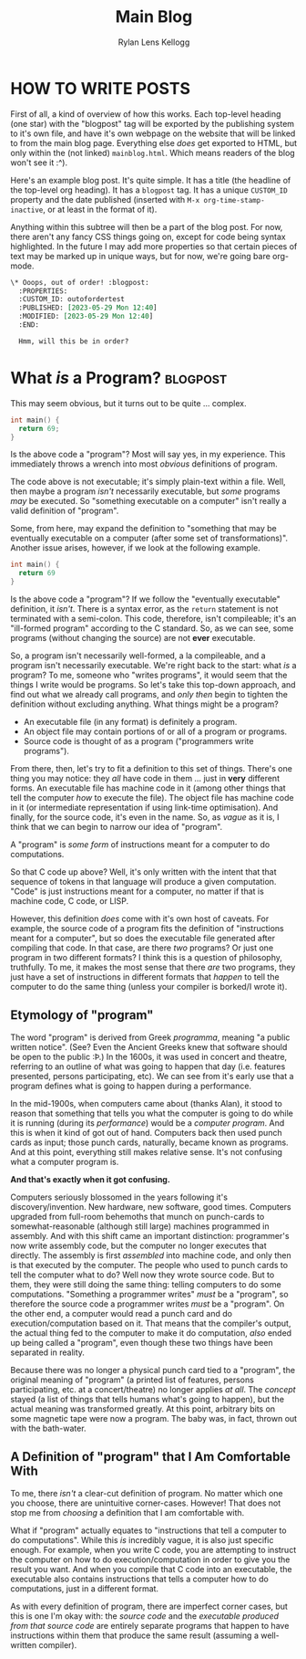#+title: Main Blog
#+author: Rylan Lens Kellogg
#+description: A blog for all things Lens_r.
#+created: <2023-05-29 Mon>

* HOW TO WRITE POSTS

First of all, a kind of overview of how this works. Each top-level heading (one star) with the "blogpost" tag will be exported by the publishing system to it's own file, and have it's own webpage on the website that will be linked to from the main blog page. Everything else /does/ get exported to HTML, but only within the (not linked) =mainblog.html=. Which means readers of the blog won't see it :^).

Here's an example blog post. It's quite simple. It has a title (the headline of the top-level org heading). It has a =blogpost= tag. It has a unique =CUSTOM_ID= property and the date published (inserted with =M-x org-time-stamp-inactive=, or at least in the format of it).

Anything within this subtree will then be a part of the blog post. For now, there aren't any fancy CSS things going on, except for code being syntax highlighted. In the future I may add more properties so that certain pieces of text may be marked up in unique ways, but for now, we're going bare org-mode.

#+begin_src org
  \* Ooops, out of order! :blogpost:
    :PROPERTIES:
    :CUSTOM_ID: outofordertest
    :PUBLISHED: [2023-05-29 Mon 12:40]
    :MODIFIED: [2023-05-29 Mon 12:40]
    :END:

    Hmm, will this be in order?
#+end_src


* What /is/ a Program? :blogpost:
:PROPERTIES:
:CUSTOM_ID: whatsaprogram
:PUBLISHED: [2023-05-29 Mon 08:41]
:MODIFIED: [2023-05-29 Mon 09:11]
:END:

This may seem obvious, but it turns out to be quite ... complex.

#+begin_src c
  int main() {
    return 69;
  }
#+end_src

Is the above code a "program"? Most will say yes, in my experience. This immediately throws a wrench into most /obvious/ definitions of program.

The code above is not executable; it's simply plain-text within a file. Well, then maybe a program /isn't/ necessarily executable, but /some/ programs /may/ be executed. So "something executable on a computer" isn't really a valid definition of "program".

Some, from here, may expand the definition to "something that may be eventually executable on a computer (after some set of transformations)". Another issue arises, however, if we look at the following example.

#+begin_src c
  int main() {
    return 69
  }
#+end_src

Is the above code a "program"? If we follow the "eventually executable" definition, it /isn't/. There is a syntax error, as the ~return~ statement is not terminated with a semi-colon. This code, therefore, isn't compileable; it's an "ill-formed program" according to the C standard. So, as we can see, some programs (without changing the source) are not *ever* executable.

So, a program isn't necessarily well-formed, a la compileable, and a program isn't necessarily executable. We're right back to the start: what /is/ a program? To me, someone who "writes programs", it would seem that the things I write would be programs. So let's take this top-down approach, and find out what we already call programs, and /only then/ begin to tighten the definition without excluding anything. What things might be a program?

- An executable file (in any format) is definitely a program.
- An object file may contain portions of or all of a program or programs.
- Source code is thought of as a program ("programmers write programs").


From there, then, let's try to fit a definition to this set of things. There's one thing you may notice: they /all/ have code in them ... just in *very* different forms. An executable file has machine code in it (among other things that tell the computer /how/ to execute the file). The object file has machine code in it (or intermediate representation if using link-time optimisation). And finally, for the source code, it's even in the name. So, as /vague/ as it is, I think that we can begin to narrow our idea of "program".

A "program" is /some form/ of instructions meant for a computer to do computations.

So that C code up above? Well, it's only written with the intent that that sequence of tokens in that language will produce a given computation. "Code" is just instructions meant for a computer, no matter if that is machine code, C code, or LISP.

However, this definition /does/ come with it's own host of caveats. For example, the source code of a program fits the definition of "instructions meant for a computer", but so does the executable file generated after compiling that code. In that case, are there /two/ programs? Or just one program in two different formats? I think this is a question of philosophy, truthfully. To me, it makes the most sense that there /are/ two programs, they just have a set of instructions in different formats that /happen/ to tell the computer to do the same thing (unless your compiler is borked/I wrote it).

** Etymology of "program"

The word "program" is derived from Greek /programma/, meaning "a public written notice". (See? Even the Ancient Greeks knew that software should be open to the public :Þ.) In the 1600s, it was used in concert and theatre, referring to an outline of what was going to happen that day (i.e. features presented, persons participating, etc). We can see from it's early use that a program defines what is going to happen during a performance.

In the mid-1900s, when computers came about (thanks Alan), it stood to reason that something that tells you what the computer is going to do while it is running (during its /performance/) would be a /computer program/. And this is when it kind of got out of hand. Computers back then used punch cards as input; those punch cards, naturally, became known as programs. And at this point, everything still makes relative sense. It's not confusing what a computer program is.

*And that's exactly when it got confusing.*

Computers seriously blossomed in the years following it's discovery/invention. New hardware, new software, good times. Computers upgraded from full-room behemoths that munch on punch-cards to somewhat-reasonable (although still large) machines programmed in assembly. And with this shift came an important distinction: programmer's now write assembly code, but the computer no longer executes that directly. The assembly is first /assembled/ into machine code, and only then is that executed by the computer. The people who used to punch cards to tell the computer what to do? Well now they wrote source code. But to them, they were still doing the same thing: telling computers to do some computations. "Something a programmer writes" /must/ be a "program", so therefore the source code a programmer writes /must/ be a "program". On the other end, a computer would read a punch card and do execution/computation based on it. That means that the compiler's output, the actual thing fed to the computer to make it do computation, /also/ ended up being called a "program", even though these two things have been separated in reality.

Because there was no longer a physical punch card tied to a "program", the original meaning of "program" (a printed list of features, persons participating, etc. at a concert/theatre) no longer applies /at all/. The /concept/ stayed (a list of things that tells humans what's going to happen), but the actual meaning was transformed greatly. At this point, arbitrary bits on some magnetic tape were now a program. The baby was, in fact, thrown out with the bath-water.

** A Definition of "program" that I Am Comfortable With

To me, there /isn't/ a clear-cut definition of program. No matter which one you choose, there are unintuitive corner-cases. However! That does not stop me from /choosing/ a definition that I am comfortable with.

What if "program" actually equates to "instructions that tell a computer to do computations". While this /is/ incredibly vague, it is also just specific enough. For example, when you write C code, you are attempting to instruct the computer on how to do execution/computation in order to give you the result you want. And when you compile that C code into an executable, the executable also contains instructions that tells a computer how to do computations, just in a different format.

As with every definition of program, there are imperfect corner cases, but this is one I'm okay with: the /source code/ and the /executable produced from that source code/ are entirely separate programs that happen to have instructions within them that produce the same result (assuming a well-written compiler).

